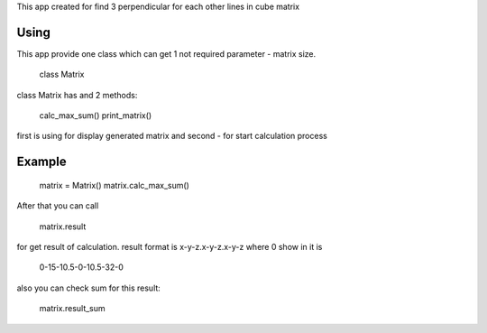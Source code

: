 This app created for find 3 perpendicular for each other lines in cube matrix

Using
=====

This app provide one class which can get 1 not required parameter - matrix size.

    class Matrix

class Matrix has and 2 methods:

    calc_max_sum()
    print_matrix()

first is using for display generated matrix
and second - for start calculation process

Example
=======

    matrix = Matrix()
    matrix.calc_max_sum()

After that you can call

    matrix.result
    
for get result of calculation. result format is x-y-z.x-y-z.x-y-z where 0 show in it is

    0-15-10.5-0-10.5-32-0

also you can check sum for this  result:

    matrix.result_sum

